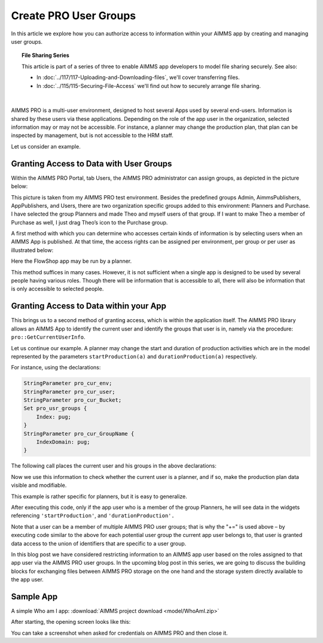 Create PRO User Groups
========================

.. meta::
   :description: Modeling for secure multi-user AIMMS Apps deployed on AIMMS PRO – Part 1: User Groups.
   :keywords: secure, upload, download

In this article we explore how you can authorize access to information within your AIMMS app by creating and managing user groups. 

.. topic:: File Sharing Series

    This article is part of a series of three to enable AIMMS app developers to model file sharing securely. See also:

    * In :doc:`../117/117-Uploading-and-Downloading-files`, we'll cover transferring files.
    * In :doc:`../115/115-Securing-File-Access` we'll find out how to securely arrange file sharing.

|

AIMMS PRO is a multi-user environment, designed to host several Apps used by several end-users. Information is shared by these users via these applications. Depending on the role of the app user in the organization, selected information may or may not be accessible. For instance, a planner may change the production plan, that plan can be inspected by management, but is not accessible to the HRM staff.

Let us consider an example.

Granting Access to Data with User Groups
---------------------------------------------

Within the AIMMS PRO Portal, tab Users, the AIMMS PRO administrator can assign groups, as depicted in the picture below:


.. image:: images/Portal-with-groups.png


This picture is taken from my AIMMS PRO test environment. Besides the predefined groups Admin, AimmsPublishers, AppPublishers, and Users, there are two organization specific groups added to this environment: Planners and Purchase. I have selected the group Planners and made Theo and myself users of that group. If I want to make Theo a member of Purchase as well, I just drag Theo’s icon to the Purchase group.

A first method with which you can determine who accesses certain kinds of information is by selecting users when an AIMMS App is published. At that time, the access rights can be assigned per environment, per group or per user as illustrated below:

.. image:: images/RX-access-to-Flowshop-for-Planners.png


Here the FlowShop app may be run by a planner.

This method suffices in many cases. However, it is not sufficient when a single app is designed to be used by several people having various roles. Though there will be information that is accessible to all, there will also be information that is only accessible to selected people.

Granting Access to Data within your App
-----------------------------------------

This brings us to a second method of granting access, which is within the application itself.
The AIMMS PRO library allows an AIMMS App to identify the current user and identify the groups that user is in, namely via the procedure: ``pro::GetCurrentUserInfo``.

Let us continue our example. A planner may change the start and duration of production activities which are in the model represented by the parameters ``startProduction(a)`` and ``durationProduction(a)`` respectively.

For instance, using the declarations:

.. code-block:: aimms

    StringParameter pro_cur_env; 
    StringParameter pro_cur_user; 
    StringParameter pro_cur_Bucket; 
    Set pro_usr_groups { 
        Index: pug; 
    } 
    StringParameter pro_cur_GroupName { 
        IndexDomain: pug; 
    } 


The following call places the current user and his groups in the above declarations:

.. code-block:: aimms
    :linenos:

    ! Identify the current app user.
    pro::GetCurrentUserInfo(pro_cur_env, pro_cur_user,
          pro_cur_Bucket, pro_usr_groups, pro_cur_GroupName);

Now we use this information to check whether the current user is a planner, and if so, make the production plan data visible and modifiable.

.. code-block:: aimms
    :linenos:

    if exists( pug | pro_cur_GroupName( pug ) = "Planners" ) then 
        ! The current APP user is a member of 
        ! the AIMMS PRO user group Planners. 
        AllPublicIdentifiers += ! Make production plan data visible. 
           data { 'startProduction', 'durationProduction' } ; 
        CurrentInputs += ! Make production plan data modifiable. 
           data { 'startProduction', 'durationProduction' } ; 
    endif ; 

This example is rather specific for planners, but it is easy to generalize.

After executing this code, only if the app user who is a member of the group Planners, he will see data in the widgets referencing ``'startProduction'``, and ``'durationProduction'.``

Note that a user can be a member of multiple AIMMS PRO user groups; that is why the "+=" is used above – by executing code similar to the above for each potential user group the current app user belongs to, that user is granted data access to the union of identifiers that are specific to a user group.

In this blog post we have considered restricting information to an AIMMS app user based on the roles assigned to that app user via the AIMMS PRO user groups. In the upcoming blog post in this series, we are going to discuss the building blocks for exchanging files between AIMMS PRO storage on the one hand and the storage system directly available to the app user.

Sample App
----------

A simple Who am I app: :download:`AIMMS project download <model/WhoAmI.zip>` 

After starting, the opening screen looks like this:

.. image:: images/WhoAmI.png
    :align: center


You can take a screenshot when asked for credentials on AIMMS PRO and then close it. 

.. seealso::

    *  `AIMMS PRO <https://documentation.aimms.com/pro/index.html#pro-platform>`_



 